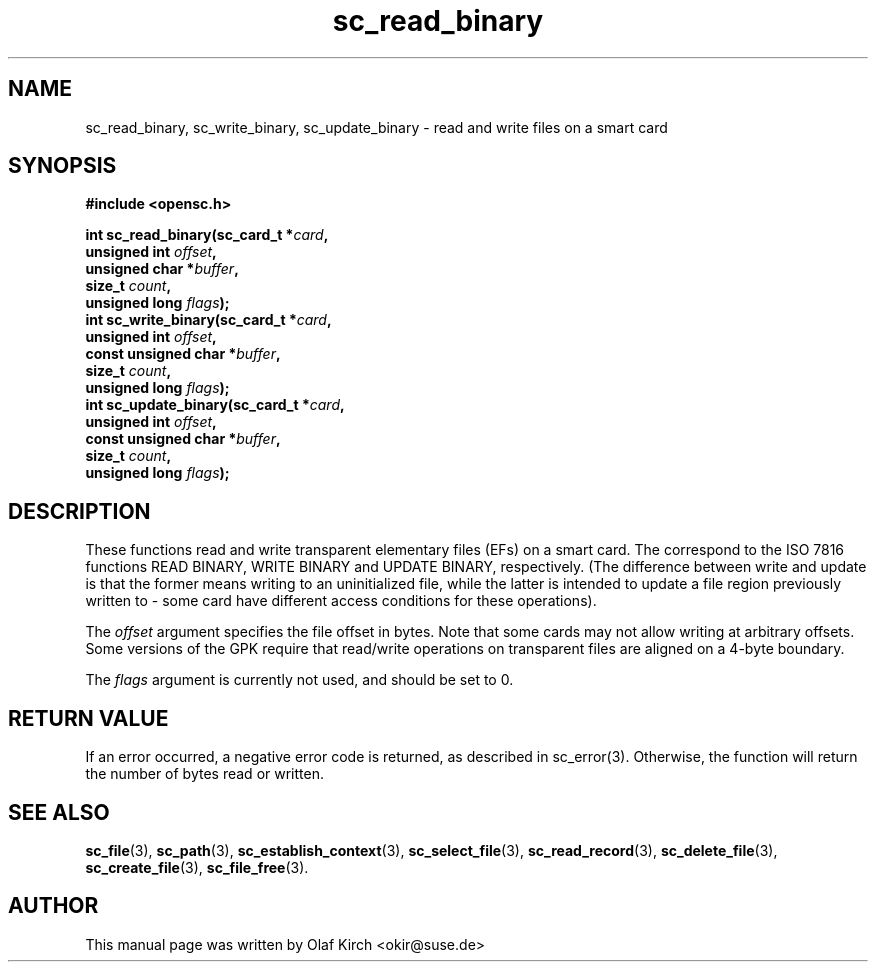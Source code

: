 .TH sc_read_binary 3 "April 2003" "OpenSC Programmer's Manual
.SH NAME
sc_read_binary, sc_write_binary, sc_update_binary \- read and write files on a smart card
.SH SYNOPSIS
.nf
.B #include <opensc.h>
.sp
.BI "int sc_read_binary(sc_card_t *" card ",
.BI "                   unsigned int " offset ",
.BI "                   unsigned char *" buffer ",
.BI "                   size_t " count ",
.BI "                   unsigned long " flags ");
.BI "int sc_write_binary(sc_card_t *" card ",
.BI "                   unsigned int " offset ",
.BI "                   const unsigned char *" buffer ",
.BI "                   size_t " count ",
.BI "                   unsigned long " flags ");
.BI "int sc_update_binary(sc_card_t *" card ",
.BI "                   unsigned int " offset ",
.BI "                   const unsigned char *" buffer ",
.BI "                   size_t " count ",
.BI "                   unsigned long " flags ");
.fi
.SH DESCRIPTION
These functions read and write transparent elementary files (EFs)
on a smart card. The correspond to the ISO 7816 functions
READ BINARY, WRITE BINARY and UPDATE BINARY, respectively.
(The difference between write and update is that the former
means writing to an uninitialized file, while the latter
is intended to update a file region previously written to -
some card have different access conditions for these operations).
.PP
The \fIoffset\fP argument specifies the file offset in bytes.
Note that some cards may not allow writing at arbitrary offsets.
Some versions of the GPK require that read/write operations on
transparent files are aligned on a 4-byte boundary.
.PP
The \fIflags\fP argument is currently not used, and should be set
to 0.
.SH RETURN VALUE
If an error occurred, a negative error code is returned, as described
in \fbsc_error\fP(3). Otherwise, the function will return the
number of bytes read or written.
.SH SEE ALSO
.BR sc_file (3),
.BR sc_path (3),
.BR sc_establish_context (3),
.BR sc_select_file (3),
.BR sc_read_record (3),
.BR sc_delete_file (3),
.BR sc_create_file (3),
.BR sc_file_free (3).
.SH AUTHOR
This manual page was written by Olaf Kirch <okir@suse.de>
